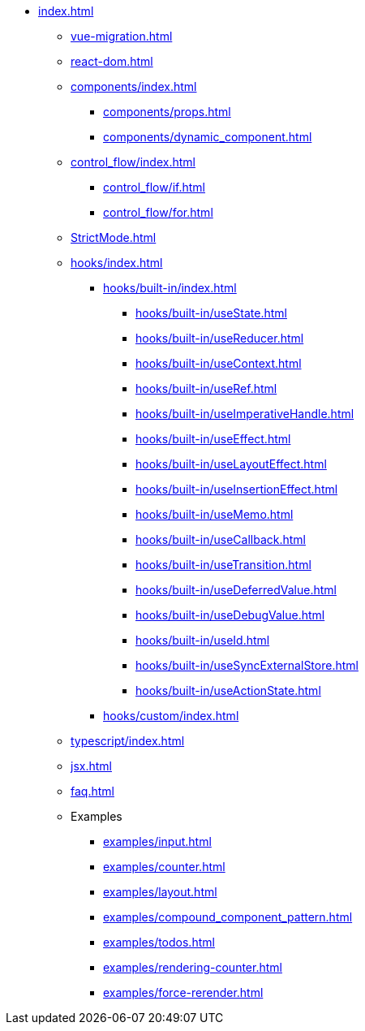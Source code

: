 * xref:index.adoc[]

** xref:vue-migration.adoc[]

** xref:react-dom.adoc[]

** xref:components/index.adoc[]
*** xref:components/props.adoc[]
*** xref:components/dynamic_component.adoc[]

** xref:control_flow/index.adoc[]
*** xref:control_flow/if.adoc[]
*** xref:control_flow/for.adoc[]

** xref:StrictMode.adoc[]

** xref:hooks/index.adoc[]
*** xref:hooks/built-in/index.adoc[]
**** xref:hooks/built-in/useState.adoc[]
**** xref:hooks/built-in/useReducer.adoc[]
**** xref:hooks/built-in/useContext.adoc[]
**** xref:hooks/built-in/useRef.adoc[]
**** xref:hooks/built-in/useImperativeHandle.adoc[]
**** xref:hooks/built-in/useEffect.adoc[]
**** xref:hooks/built-in/useLayoutEffect.adoc[]
**** xref:hooks/built-in/useInsertionEffect.adoc[]
**** xref:hooks/built-in/useMemo.adoc[]
**** xref:hooks/built-in/useCallback.adoc[]
**** xref:hooks/built-in/useTransition.adoc[]
**** xref:hooks/built-in/useDeferredValue.adoc[]
**** xref:hooks/built-in/useDebugValue.adoc[]
**** xref:hooks/built-in/useId.adoc[]
**** xref:hooks/built-in/useSyncExternalStore.adoc[]
**** xref:hooks/built-in/useActionState.adoc[]
*** xref:hooks/custom/index.adoc[]

** xref:typescript/index.adoc[]
** xref:jsx.adoc[]
** xref:faq.adoc[]

** Examples
*** xref:examples/input.adoc[]
*** xref:examples/counter.adoc[]
*** xref:examples/layout.adoc[]
*** xref:examples/compound_component_pattern.adoc[]
*** xref:examples/todos.adoc[]
*** xref:examples/rendering-counter.adoc[]
*** xref:examples/force-rerender.adoc[]